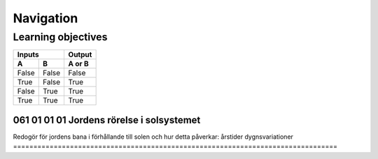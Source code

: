 

-----------------
Navigation
-----------------

Learning objectives
---------------

=====  =====  ======
   Inputs     Output
------------  ------
  A      B    A or B
=====  =====  ======
False  False  False
True   False  True
False  True   True
True   True   True
=====  =====  ======

================================================================================
 061 01 01 01 Jordens rörelse i solsystemet
================================================================================
Redogör för jordens bana i förhållande till solen och hur detta påverkar:
årstider
dygnsvariationer
================================================================================
